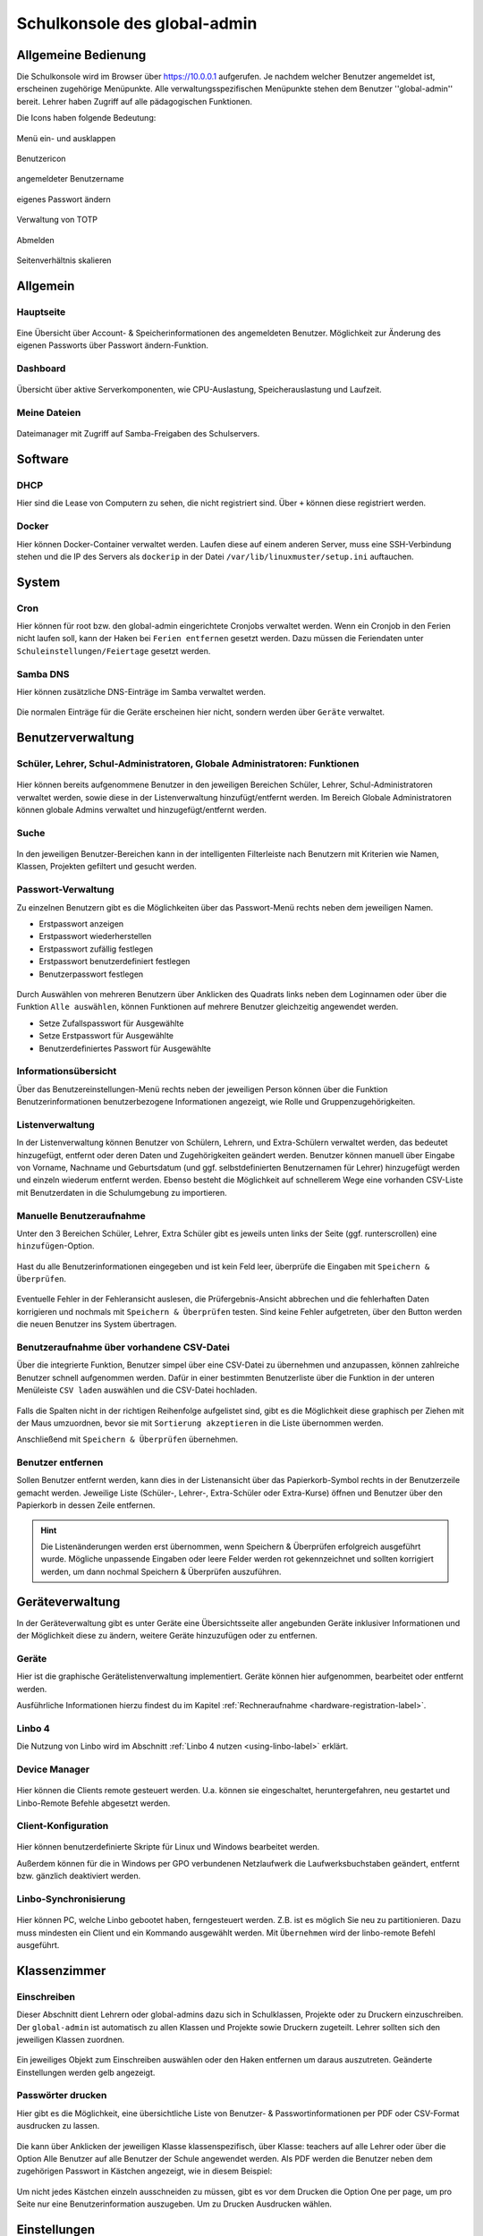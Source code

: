 .. _school-console-global-admin-label:

=============================
Schulkonsole des global-admin
=============================

.. sectionauthor:: `@maurice <https://ask.linuxmuster.net/u/Maurice>`_, `@cweikl <https://ask.linuxmuster.net/u/cweikl>`_,
            `@MachtDochNix (pics) <https://ask.linuxmuster.net/u/MachtDochNix>`_, `@michael_kohls <https://ask.linuxmuster.net/u/michael_kohls>`_

.. figure:: media/schoolconsole_01_welcome.png
   :align: center
   :alt: School Console Welcome

Allgemeine Bedienung
====================

Die Schulkonsole wird im Browser über https://10.0.0.1 aufgerufen. Je nachdem welcher Benutzer angemeldet ist, erscheinen zugehörige Menüpunkte. Alle verwaltungsspezifischen Menüpunkte stehen dem Benutzer ''global-admin'' bereit. Lehrer haben Zugriff auf alle pädagogischen Funktionen.

Die Icons haben folgende Bedeutung:

.. figure:: media/schoolconsole_02_extend-menue.png
   :align: center
   :alt: WebUI Extend Menue

   Menü ein- und ausklappen


.. figure:: media/schoolconsole_03_user-icon.png
   :align: center
   :alt: WebUI User Icon

   Benutzericon


.. figure:: media/schoolconsole_04_username.png
   :align: center
   :alt: WebUI Username

   angemeldeter Benutzername


.. figure:: media/schoolconsole_05_change-password.png
   :align: center
   :alt: WebUI Change Password

   eigenes Passwort ändern


.. figure:: media/schoolconsole_06_manage-2fa.png
   :align: center
   :alt: TOTP Management

   Verwaltung von TOTP


.. figure:: media/schoolconsole_07_logout.png
   :align: center
   :alt: WebUI Logout

   Abmelden


.. figure:: media/schoolconsole_08_scale-page-ratio.png
   :align: center
   :alt: WebUI Scale Page Ratio

   Seitenverhältnis skalieren


Allgemein
=========

Hauptseite
----------

.. figure:: media/schoolconsole_01_welcome.png
   :align: center
   :alt: WebUI Overview

   Eine Übersicht über Account- & Speicherinformationen des angemeldeten Benutzer. Möglichkeit zur Änderung des eigenen Passworts über Passwort ändern-Funktion.

Dashboard
---------

.. figure:: media/schoolconsole_09_dashboard.png
   :align: center
   :alt: WebUI Dashboard

   Übersicht über aktive Serverkomponenten, wie CPU-Auslastung, Speicherauslastung und Laufzeit.

Meine Dateien
-------------

.. figure:: media/schoolconsole_10_filemanager.png
   :align: center
   :alt: Dateimanager

   Dateimanager mit Zugriff auf Samba-Freigaben des Schulservers.

Software
========

DHCP
----

Hier sind die Lease von Computern zu sehen, die nicht registriert sind. Über ``+`` können diese registriert werden.

.. figure:: media/schoolconsole_11_dhcp.png
   :align: center
   :alt: DHCP-Leases

Docker
------

Hier können Docker-Container verwaltet werden. Laufen diese auf einem anderen Server, muss eine SSH-Verbindung stehen und die IP des Servers als ``dockerip``
in der Datei ``/var/lib/linuxmuster/setup.ini`` auftauchen.



System
======

Cron
----

Hier können für root bzw. den global-admin eingerichtete Cronjobs verwaltet werden. Wenn ein Cronjob in den Ferien nicht laufen soll, 
kann der Haken bei ``Ferien entfernen`` gesetzt werden. Dazu müssen die Feriendaten unter ``Schuleinstellungen/Feiertage`` gesetzt werden.



Samba DNS
---------

Hier können zusätzliche DNS-Einträge im Samba verwaltet werden.

.. figure:: media/schoolconsole_14_dns.png
   :align: center
   :alt: Samba DNS

Die normalen Einträge für die Geräte erscheinen hier nicht, sondern werden über ``Geräte`` verwaltet.


Benutzerverwaltung
==================


Schüler, Lehrer, Schul-Administratoren, Globale Administratoren: Funktionen
---------------------------------------------------------------------------

.. figure:: media/schoolconsole_15_usermanagement.png
   :align: center
   :alt: WebUI User Management

Hier können bereits aufgenommene Benutzer in den jeweiligen Bereichen Schüler, Lehrer, Schul-Administratoren verwaltet werden, sowie diese in der Listenverwaltung hinzufügt/entfernt werden. Im Bereich Globale Administratoren
können globale Admins verwaltet und hinzugefügt/entfernt werden.

Suche
-----

.. figure:: media/schoolconsole_16_search.png
   :align: center
   :alt: WebUI Search

In den jeweiligen Benutzer-Bereichen kann in der intelligenten Filterleiste nach Benutzern mit Kriterien wie Namen, Klassen, Projekten gefiltert und gesucht werden.

Passwort-Verwaltung
-------------------

Zu einzelnen Benutzern gibt es die Möglichkeiten über das Passwort-Menü rechts neben dem jeweiligen Namen.

* Erstpasswort anzeigen
* Erstpasswort wiederherstellen
* Erstpasswort zufällig festlegen
* Erstpasswort benutzerdefiniert festlegen
* Benutzerpasswort festlegen

.. figure:: media/schoolconsole_17_password-management.png
   :align: center
   :alt: WebUI Password Management

Durch Auswählen von mehreren Benutzern über Anklicken des Quadrats links neben dem Loginnamen oder über die Funktion ``Alle auswählen``, können Funktionen auf mehrere Benutzer gleichzeitig angewendet werden.

* Setze Zufallspasswort für Ausgewählte
* Setze Erstpasswort für Ausgewählte
* Benutzerdefiniertes Passwort für Ausgewählte

.. figure:: media/schoolconsole_18_password-management-all-users.png
   :align: center
   :alt: WebUI Password All Users

Informationsübersicht
---------------------

Über das Benutzereinstellungen-Menü rechts neben der jeweiligen Person können über die Funktion
Benutzerinformationen benutzerbezogene Informationen angezeigt, wie Rolle und Gruppenzugehörigkeiten.

.. figure:: media/schoolconsole_19_user-information.png
   :align: center
   :alt: WebUI Password User Information

Listenverwaltung
-----------------

In der Listenverwaltung können Benutzer von Schülern, Lehrern, und Extra-Schülern verwaltet werden, das bedeutet hinzugefügt, 
entfernt oder deren Daten und Zugehörigkeiten geändert werden. Benutzer können manuell über Eingabe von Vorname, Nachname und Geburtsdatum 
(und ggf. selbstdefinierten Benutzernamen für Lehrer) hinzugefügt werden und einzeln wiederum entfernt werden. Ebenso besteht die Möglichkeit 
auf schnellerem Wege eine vorhanden CSV-Liste mit Benutzerdaten in die Schulumgebung zu importieren.

Manuelle Benutzeraufnahme
-------------------------
Unter den 3 Bereichen Schüler, Lehrer, Extra Schüler gibt es jeweils unten links der Seite (ggf. runterscrollen) eine ``hinzufügen``-Option.

.. figure:: media/schoolconsole_20_add-user.png
   :align: center
   :alt: WebUI Add User

.. figure:: media/schoolconsole_21_add-user-save-check.png
   :align: center
   :alt: WebUI Add User Save & Check

Hast du alle Benutzerinformationen eingegeben und ist kein Feld leer, überprüfe die Eingaben mit ``Speichern & Überprüfen``.

.. figure:: media/schoolconsole_22_check-overview.png
   :align: center
   :alt: WebUI Check Overview

Eventuelle Fehler in der Fehleransicht auslesen, die Prüfergebnis-Ansicht abbrechen und die fehlerhaften Daten korrigieren und nochmals mit ``Speichern & Überprüfen`` testen.
Sind keine Fehler aufgetreten, über den Button werden die neuen Benutzer ins System übertragen.


Benutzeraufnahme über vorhandene CSV-Datei
------------------------------------------

Über die integrierte Funktion, Benutzer simpel über eine CSV-Datei zu übernehmen und anzupassen, können zahlreiche Benutzer schnell aufgenommen werden. 
Dafür in einer bestimmten Benutzerliste über die Funktion in der unteren Menüleiste ``CSV laden`` auswählen und die CSV-Datei hochladen.

.. figure:: media/schoolconsole_23_import-user-csv.png
   :align: center
   :alt: WebUI Import User CSV


.. figure:: media/schoolconsole_24_import-user-csv-overview.png
   :align: center
   :alt: WebUI Import User CSV Overview

Falls die Spalten nicht in der richtigen Reihenfolge aufgelistet sind, gibt es die Möglichkeit diese graphisch per Ziehen mit der Maus umzuordnen, 
bevor sie mit ``Sortierung akzeptieren`` in die Liste übernommen werden.

Anschließend mit ``Speichern & Überprüfen`` übernehmen.


Benutzer entfernen
------------------

Sollen Benutzer entfernt werden, kann dies in der Listenansicht über das Papierkorb-Symbol rechts in der Benutzerzeile gemacht werden. 
Jeweilige Liste (Schüler-, Lehrer-, Extra-Schüler oder Extra-Kurse) öffnen und Benutzer über den Papierkorb in dessen Zeile entfernen.

.. figure:: media/schoolconsole_25_delete-user.png
   :align: center
   :alt: WebUI Delete User

.. hint::

   Die Listenänderungen werden erst übernommen, wenn Speichern & Überprüfen erfolgreich 
   ausgeführt wurde. Mögliche unpassende Eingaben oder leere Felder werden rot gekennzeichnet und 
   sollten korrigiert werden, um dann nochmal Speichern & Überprüfen auszuführen.

Geräteverwaltung
================

In der Geräteverwaltung gibt es unter Geräte eine Übersichtsseite aller angebunden Geräte inklusiver Informationen und der Möglichkeit diese zu ändern, 
weitere Geräte hinzuzufügen oder zu entfernen. 

Geräte
------

Hier ist die graphische Gerätelistenverwaltung implementiert. Geräte können hier aufgenommen, bearbeitet oder entfernt werden.

Ausführliche Informationen hierzu findest du im Kapitel :ref:`Rechneraufnahme <hardware-registration-label>`.

Linbo 4
-------

Die Nutzung von Linbo wird im Abschnitt :ref:`Linbo 4 nutzen <using-linbo-label>` erklärt.

Device Manager
--------------

.. figure:: media/schoolconsole_27_device-manager.png
   :align: center
   :alt: WebUI Device Manager

Hier können die Clients remote gesteuert werden. U.a. können sie eingeschaltet, heruntergefahren, neu gestartet und Linbo-Remote Befehle abgesetzt werden.

Client-Konfiguration
--------------------

.. figure:: media/schoolconsole_28_client-konfiguration.png
   :align: center
   :alt: WebUI Client-Konfiguration

Hier können benutzerdefinierte Skripte für Linux und Windows bearbeitet werden.  

Außerdem können für die in Windows per GPO verbundenen Netzlaufwerk die Laufwerksbuchstaben geändert, entfernt bzw. gänzlich deaktiviert werden.


Linbo-Synchronisierung
----------------------

.. figure:: media/schoolconsole_29_linbo-synchronisierung.png
   :align: center
   :alt: WebUI Linbo Synchronisierung

Hier können PC, welche Linbo gebootet haben, ferngesteuert werden. Z.B. ist es möglich Sie neu zu partitionieren. Dazu muss mindesten ein Client und ein Kommando ausgewählt werden. Mit ``Übernehmen`` wird der linbo-remote Befehl ausgeführt.

Klassenzimmer
=============

Einschreiben
------------

Dieser Abschnitt dient Lehrern oder global-admins dazu sich in Schulklassen, Projekte oder zu Druckern einzuschreiben. Der ``global-admin`` ist automatisch zu allen Klassen und Projekte sowie Druckern zugeteilt. Lehrer sollten sich den jeweiligen Klassen zuordnen.

.. figure:: media/schoolconsole_30_enrole.png
   :align: center
   :alt: WebUI Enrole

Ein jeweiliges Objekt zum Einschreiben auswählen oder den Haken entfernen um daraus auszutreten. Geänderte Einstellungen werden gelb angezeigt.

Passwörter drucken
------------------

Hier gibt es die Möglichkeit, eine übersichtliche Liste von Benutzer- & Passwortinformationen per PDF oder CSV-Format ausdrucken zu lassen.

.. figure:: media/schoolconsole_31_print-password.png
   :align: center
   :alt: WebUI Print Passwords

Die kann über Anklicken der jeweiligen Klasse klassenspezifisch, über Klasse: teachers auf alle Lehrer oder über die Option Alle Benutzer auf alle Benutzer der Schule angewendet werden. Als PDF werden die Benutzer neben dem zugehörigen Passwort in Kästchen angezeigt, wie in diesem Beispiel:

.. figure:: media/schoolconsole_32_print-passwords-example.png
   :align: center
   :alt: WebUI Print Passwords Example

Um nicht jedes Kästchen einzeln ausschneiden zu müssen, gibt es vor dem Drucken die Option One per page, um pro Seite nur eine Benutzerinformation auszugeben. Um zu Drucken Ausdrucken wählen.


Einstellungen
=============

Extraquota
----------

Hier können für Benutzer von der Standardquota abweichende Extraquota eingerichtet werden. Dazu einen Benutzer über ``Search & add user`` hinzufügen und die individuelle Quota einrichten.
Die Standardquota werden unter Schuleinstellungen -> Kontingent vorgegeben. Direkt erreichbar über den Button ``Standardquota konfigurieren``.

.. figure:: media/schoolconsole_33_extra-quota.png
   :align: center
   :alt: WebUI Extra Quota Settings

In den Bereichen **Lehrer** und **Schüler** daneben können von den Standwartwerten abweichend pro Benutzer eigene Werte eingestellt werden. Ebenso kann unter **Klassen** und **Projekte** einer jeweiligen Schulklasse/einem jeweiligen Projekt die Speichergröße festgelegt werden.

Schuleinstellungen
==================

Allgemeine Informationen, Einstellungen zum Listenimport, Standardquota, Druck-Daten-Werte, benutzerdefinierte Felder und Feiertage können in den Schuleinstellungen verwaltet werden.

Unter ``Allgemein`` werden generelle Schuleinstellungen wie Namen oder E-Mail-Domänen für jeweilige Rollen angegeben und geändert.

.. figure:: media/schoolconsole_34_school-settings.png
   :align: center
   :alt: WebUI School Settings

Änderungen über ``Speichern & Prüfen`` und anschließend ``Übernehmen`` anwenden.

Unter ``Listenimport`` können Standardwerte festgelegt werden, die beim Import einer CSV-Datei angewendet werden. Wird ein Haken unter der Funktion "Nachname und Vorname im Benutzernamen umkehren" für eine jeweilige Rolle gesetzt, werden die Benutzernamen zuerst aus dem Vornamen und dann aus Nachnamen generiert. Wie viele Zeichen aus den jeweiligen Namen genommen werden, wird in den unteren Werten Nachname Zeichen und Vornamen Zeichen angegeben. Ältere Sicherungen könne über das Symbol

.. figure:: media/schoolconsole_35_backup-icon.png
   :align: center
   :alt: WebUI Bacup Icon

unten rechts wiederhergestellt werden.

Unter ``Druck-Daten`` werden Informationen hinterlegt, welche automatisch in die Passwortlisten eingefügt werden. Es können auch eigene Latex-Vorlagen erstellt werden. Info's hierzu findest du im `Sophomorix-Wiki <https://github.com/linuxmuster/sophomorix4/blob/bionic/sophomorix-samba/lang/latex/README.latextemplates>`_.

.. note::

   Schlägt der Druck mit selbsterstellten Vorlagen fehl, liegt es oft an fehlenden Bibliotheken. In diesem Fall hilft: `apt-get install texlive-latex recommended`

Unter ``benutzerdefnierte Felder`` können freie Felder im LDAP mit zusätzlichen Funktionen belegt werden:

* proxyAddresse für die Email
* Custom 1 → 5 für freie Strings
* Multicustom 1 → 5 für Listen von Daten.

Unter ``Feiertage`` werden die Tage festgelegt, an denen Cronskripte nicht laufen sollen. Siehe Abschnitt Cron.

Globale Einstellungen
=====================

Im Bereich ``Allgemein`` werden die globalen Einstellungen für die Schulkonsole der linuxmuster-Umgebung verwaltet.

.. figure:: media/schoolconsole_36_globale-einstellungen.png
   :align: center
   :alt: WebUI Global Settings

Zu den globalen Einstellungen gehören die Sprache für die Schulkonsole. Auch die Zertifikatsdatei kann hier unter SSL-Zertifikats-Datei geändert werden. Um die Änderungen wirksam zu machen, muss die Schulkonsole über ``Schulkonsole neu starten`` neu gestartet und initialisiert werden.

Unter ``Subnetze`` kann das verwendete Subnetz geändert werden. Bitte sehr vorsichtig sein und nach Möglichkeit vorher ein Snapshot erstellen!

Uner ``SMTP-Relay`` können die Daten für einen SMTP-Server hinterlegt werden, über den die Nachrichten zum Zurücksetzen des Passworts versendet werden. Dazu müssen die Benutzer ihre E-Mail-Adresse in der Schulkonsole hinterlegt haben. Im Moment ist dies nur bei Lehrern möglich. 





